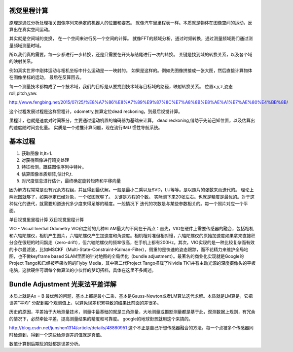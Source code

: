 视觉里程计算
============

原理是通过分析处理相关图像序列来确定的机器人的位置和姿态。 就像汽车里里程表一样。本质就是物体在图像空间的运动，反算出在真实空间运动。

其实就是空间域的变换， 在一个空间来进行另一个空间的计算。 就像FFT的频域分析，通过时频转换，通过测量频域我们通过测量频域测量时域。

所以我们真的需要，每一步都进行一步转换，还是只需要在开头与结尾进行一次的转换。
关键是找到域的转换关系，以及各个域的映射关系。

例如真实世界中刚体运动与相机坐标中什么运动是一一映射的。 如果是这样的。例如先图像拼接成一张大图，然后直接计算物体在图像坐标的运动。 最后在反算回去。

每一个测量技术都构成了一个技术域，我们的目标是从要找到技术域与目标域的路径，映射转换关系。 
位置x,y,z,姿态 roll,pitch,yaw.

http://www.fengbing.net/2015/07/25/%E8%A7%86%E8%A7%89%E9%87%8C%E7%A8%8B%E8%AE%A1%E7%AE%80%E4%BB%8B/



这个过程发展过程是这样里程计，odometry,推算定位dead reckoning，到最后视觉计算。

里程计，也就是速度对时间积分，主要通过运动机置的编码器为基础来计算。
dead reckoning,借助于先前己知位置，以及估算出的速度随时间变化量。
实质是一个递推计算问题，现在流行IMU 惯性导航系统。




基本过程
========

#. 获取图像 It,It+1.
#. 对获得图像进行畸变处理
#. 特征检测，跟踪图像序列中特片。
#. 估算图像本质矩阵,估计R,t.
#. 对尺度信息进行估计，最终确定旋转矩阵和平移向量

因为解方程常常是没有冗余方程组，并且得到最优解。一般是最小二乘以及SVD，LU等等。是以照片的张数来而迭代的。
理论上两张图就够了，如果标定已经对象，一个张图就够了。 关键是方程的个数。
实际测下来20张左右。也就是精度是最优的。对于这种优化的迭代，就需要知道迭代多少度来得足够的精度。一般情况下
迭代的次数是与某些参数相关的。每一个照片对应一个平面。

单目视觉里里程计算
双目视觉里程计算

VIO - Visual Inertial Odometry
VIO和之前的几种SLAM最大的不同在于两点：首先，VIO在硬件上需要传感器的融合，包括相机和六轴陀螺仪，相机产生图片，六轴陀螺仪产生加速度和角速度。相机相对准但相对慢，六轴陀螺仪的原始加速度如果拿来直接积分会在很短的时间飘走（zero-drift），但六轴陀螺仪的频率很高，在手机上都有200Hz。其次，VIO实现的是一种比较复杂而有效的卡尔曼滤波，比如MSCKF（Multi-State-Constraint-Kalman-Filter），侧重的是快速的姿态跟踪，而不花精力来维护全局地图，也不做keyframe based SLAM里面的针对地图的全局优化（bundle adjustment）。最著名的商业化实现就是Google的Project Tango和已经被苹果收购的Flyby Media，其中第二代Project Tango搭载了Nividia TK1并有主动光源的深度摄像头的平板电脑，这款硬件可谓每个做算法的小伙伴的梦幻搭档，具体在这里不多阐述。



Bundle Adjustment 光束法平差详解
================================ 

本质上就是Ax = B 最优解的问题，基本上都是最小二乘，基本是Gauss-Newton或者LM算法迭代求解。本质就是LM算是，它把误差"平均" 分配到每个观测值上，以避免误差积累导致的结果比前面的差很多。

历史的原因，平差始于大地测量技术，测量中最基础的就是三角测量，大地测量或摄影测量都是基于此，观测数据上规则，有冗余的情况下，必然牵扯平差，提高测量结果的精度和可靠度。 google的地球街景就用这个来搞的。

http://blog.csdn.net/junshen1314/article/details/48860951 这个不正是自己所想传感器融合的方法。每一个点被多个传感器同时检测到，得到一个这些检测误差的值就是真值。 

数值计算到后期玩的就都是误差分析。
